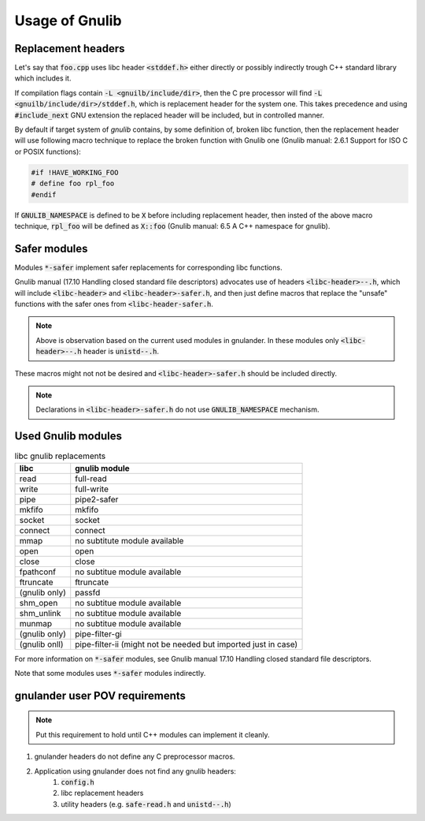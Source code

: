 Usage of Gnulib
===============

Replacement headers
-------------------

Let's say that :code:`foo.cpp` uses libc header :code:`<stddef.h>` either directly
or possibly indirectly trough C++ standard library which includes it.

If compilation flags contain :code:`-L <gnuilb/include/dir>`, then the C pre processor
will find :code:`-L <gnuilb/include/dir>/stddef.h`, which is replacement header for the system one.
This takes precedence and using :code:`#include_next` GNU extension the replaced header
will be included, but in controlled manner.

By default if target system of *gnulib* contains, by some definition of, broken libc function,
then the replacement header will use following macro technique to replace the broken function
with Gnulib one (Gnulib manual: 2.6.1 Support for ISO C or POSIX functions):

.. code-block:: c

    #if !HAVE_WORKING_FOO
    # define foo rpl_foo
    #endif

If :code:`GNULIB_NAMESPACE` is defined to be :code:`X` before including replacement header,
then insted of the above macro technique, :code:`rpl_foo` will be defined as :code:`X::foo`
(Gnulib manual: 6.5 A C++ namespace for gnulib).

Safer modules
-------------

Modules :code:`*-safer` implement safer replacements for corresponding libc functions.

Gnulib manual (17.10 Handling closed standard file descriptors) advocates use of headers
:code:`<libc-header>--.h`, which will include :code:`<libc-header>` and :code:`<libc-header>-safer.h`,
and then just define macros that replace the "unsafe" functions with the safer ones from
:code:`<libc-header-safer.h`.

.. note::

    Above is observation based on the current used modules in gnulander.
    In these modules only :code:`<libc-header>--.h` header is :code:`unistd--.h`.

These macros might not not be desired and :code:`<libc-header>-safer.h` should be included directly.

.. note::

    Declarations in :code:`<libc-header>-safer.h` do not use :code:`GNULIB_NAMESPACE` mechanism.

Used Gnulib modules
-------------------

.. list-table:: libc gnulib replacements
    :widths: auto
    :header-rows: 1

    * - libc
      - gnulib module
    * - read
      - full-read
    * - write
      - full-write
    * - pipe
      - pipe2-safer
    * - mkfifo
      - mkfifo
    * - socket
      - socket
    * - connect
      - connect
    * - mmap
      - no subtitute module available
    * - open
      - open
    * - close
      - close
    * - fpathconf
      - no subtitue module available
    * - ftruncate
      - ftruncate
    * - (gnulib only)
      - passfd
    * - shm_open
      - no subtitue module available
    * - shm_unlink
      - no subtitue module available
    * - munmap
      - no subtitue module available
    * - (gnulib only)
      - pipe-filter-gi
    * - (gnulib onll)
      - pipe-filter-ii (might not be needed but imported just in case)

For more information on :code:`*-safer` modules, see
Gnulib manual 17.10 Handling closed standard file descriptors.

Note that some modules uses :code:`*-safer` modules indirectly.

gnulander user POV requirements
-------------------------------

.. note::

    Put this requirement to hold until C++ modules can implement it cleanly.

.. #) creates ordered list.

#) gnulander headers do not define any C preprocessor macros.
#) Application using gnulander does not find any gnulib headers:
    #) :code:`config.h`
    #) libc replacement headers
    #) utility headers (e.g. :code:`safe-read.h` and :code:`unistd--.h`)

.. Saved for potential later use:

..     potential headers
..     │
..     ├── libc
..     │   ├── iso standard
..     │   │   ├── float.h
..     │   │   └── signal.h
..     │   └── posix extensions
..     │       ├── fcntl.h
..     │       └── unistd.h
..     ├── libgnu
..     │   ├── extensions
..     │   │   └── full_read.h
..     │   ├── libc header rpl
..     │   │   ├── fcntl.h
..     │   │   ├── float.h
..     │   │   ├── signal.h
..     │   │   └── unistd.h
..     │   └── libc safe rpl
..     │       ├── fcntl--.h
..     │       └── unistd--.h
..     └── libstdc++
..         ├── C compatibility
..         │   ├── float.h
..         │   └── signal.h
..         ├── libc from C++
..         │   ├── cfloat
..         │   └── csignal
..         └── C++
..             ├── cfloat
..             └── csignal
